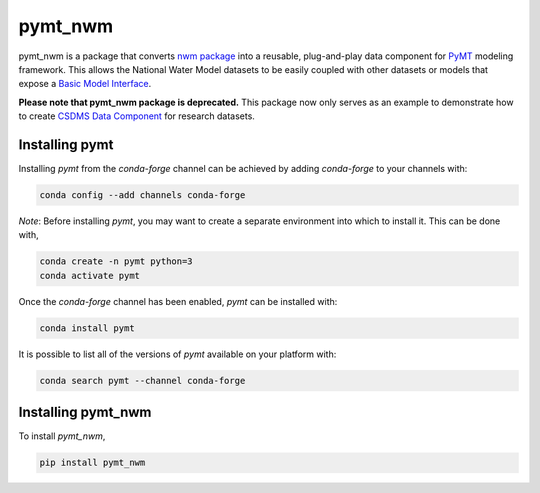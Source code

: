 ==============
pymt_nwm
==============


.. image:: https://img.shields.io/badge/CSDMS-Basic%20Model%20Interface-green.svg
        :target: https://bmi.readthedocs.io/
        :alt: Basic Model Interface

.. .. image:: https://img.shields.io/badge/recipe-pymt_nwm-green.svg
        :target: https://anaconda.org/conda-forge/pymt_nwm

.. image:: https://readthedocs.org/projects/pymt-nwm/badge/?version=latest
        :target: https://pymt-nwm.readthedocs.io/en/latest/?badge=latest
        :alt: Documentation Status

.. image:: https://img.shields.io/badge/License-MIT-blue.svg
        :target: hhttps://github.com/gantian127/pymt_nwm/blob/master/LICENSE


pymt_nwm is a package that converts `nwm package <https://github.com/gantian127/nwm>`_ into a reusable,
plug-and-play data component for `PyMT <https://pymt.readthedocs.io/en/latest/?badge=latest>`_ modeling framework.
This allows the National Water Model datasets to be easily coupled with other datasets or models that expose
a `Basic Model Interface <https://bmi.readthedocs.io/en/latest/>`_.

**Please note that pymt_nwm package is deprecated.** This package now only serves as an example
to demonstrate how to create `CSDMS Data Component <https://csdms.colorado.edu/wiki/DataComponents>`_ for research datasets.

---------------
Installing pymt
---------------

Installing `pymt` from the `conda-forge` channel can be achieved by adding
`conda-forge` to your channels with:

.. code::

  conda config --add channels conda-forge

*Note*: Before installing `pymt`, you may want to create a separate environment
into which to install it. This can be done with,

.. code::

  conda create -n pymt python=3
  conda activate pymt

Once the `conda-forge` channel has been enabled, `pymt` can be installed with:

.. code::

  conda install pymt

It is possible to list all of the versions of `pymt` available on your platform with:

.. code::

  conda search pymt --channel conda-forge

-------------------------
Installing pymt_nwm
-------------------------

To install `pymt_nwm`,

.. code::

  pip install pymt_nwm

